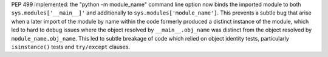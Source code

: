 PEP 499 implemented: the "python -m module_name" command line option now binds the imported module
to both ``sys.modules['__main__]'`` and additionally to ``sys.modules['module_name']``.
This prevents a subtle bug that arise when a later import of the module by name within the code
formerly produced a distinct instance of the module,
which led to hard to debug issues where the object resolved by ``__main__.obj_name``
was distinct from the object resolved by ``module_name.obj_name``.
This led to subtle breakage of code which relied on object identity tests,
particularly ``isinstance()`` tests and ``try/except`` clauses.
